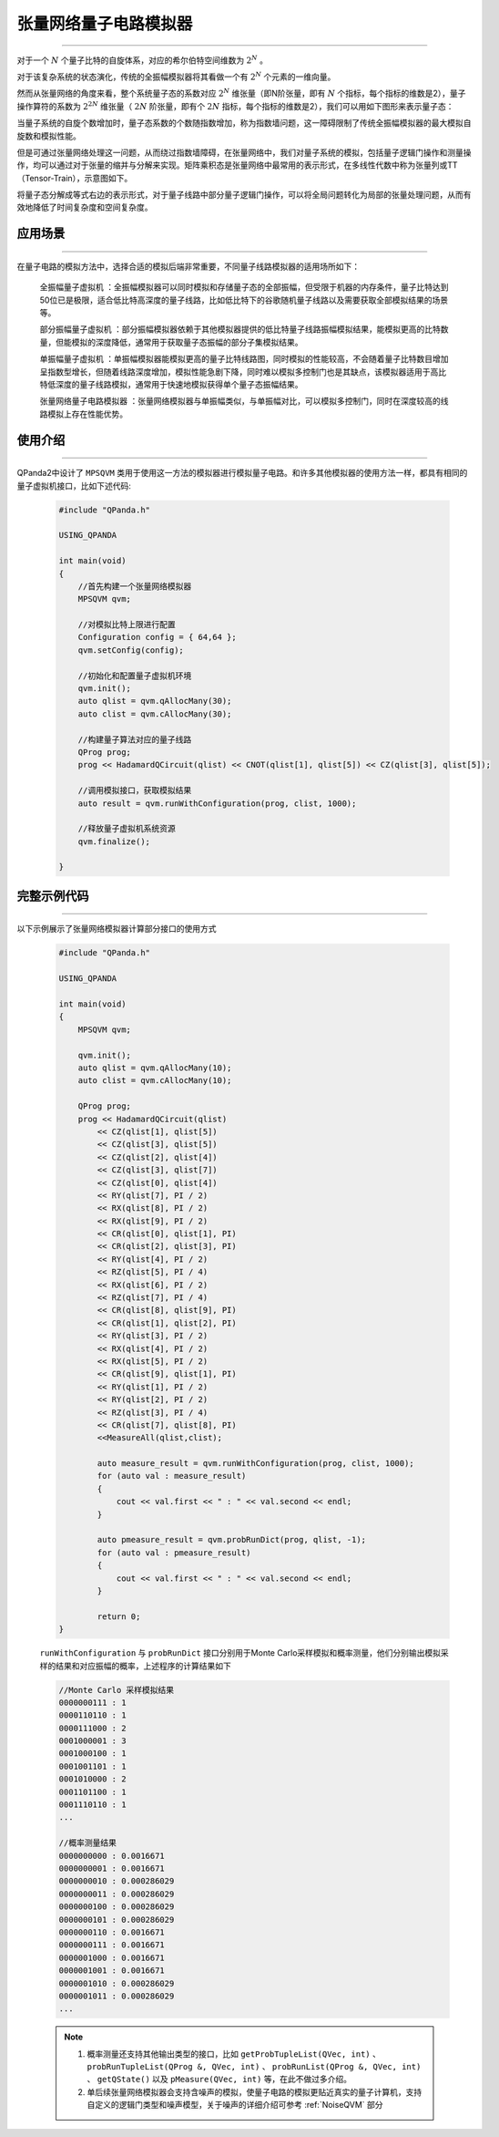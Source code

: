.. _张量网络量子电路模拟器:

张量网络量子电路模拟器
=================
----

对于一个 :math:`N` 个量子比特的自旋体系，对应的希尔伯特空间维数为 :math:`2^{N}` 。

对于该复杂系统的状态演化，传统的全振幅模拟器将其看做一个有 :math:`2^{N}` 个元素的一维向量。

然而从张量网络的角度来看，整个系统量子态的系数对应 :math:`2^{N}` 维张量（即N阶张量，即有 :math:`N` 个指标，每个指标的维数是2），量子操作算符的系数为 :math:`2^{2N}` 维张量（ :math:`2N` 阶张量，即有个 :math:`2N` 指标，每个指标的维数是2），我们可以用如下图形来表示量子态：

.. image:: images/state.png
   :align: center  

当量子系统的自旋个数增加时，量子态系数的个数随指数增加，称为指数墙问题，这一障碍限制了传统全振幅模拟器的最大模拟自旋数和模拟性能。

但是可通过张量网络处理这一问题，从而绕过指数墙障碍，在张量网络中，我们对量子系统的模拟，包括量子逻辑门操作和测量操作，均可以通过对于张量的缩并与分解来实现。矩阵乘积态是张量网络中最常用的表示形式，在多线性代数中称为张量列或TT（Tensor-Train），示意图如下。

.. image:: images/MPS.png
   :align: center  

将量子态分解成等式右边的表示形式，对于量子线路中部分量子逻辑门操作，可以将全局问题转化为局部的张量处理问题，从而有效地降低了时间复杂度和空间复杂度。

应用场景
>>>>>>>>>>>>>>>>
----

在量子电路的模拟方法中，选择合适的模拟后端非常重要，不同量子线路模拟器的适用场所如下：

     ``全振幅量子虚拟机`` ：全振幅模拟器可以同时模拟和存储量子态的全部振幅，但受限于机器的内存条件，量子比特达到50位已是极限，适合低比特高深度的量子线路，比如低比特下的谷歌随机量子线路以及需要获取全部模拟结果的场景等。
    
     ``部分振幅量子虚拟机`` ：部分振幅模拟器依赖于其他模拟器提供的低比特量子线路振幅模拟结果，能模拟更高的比特数量，但能模拟的深度降低，通常用于获取量子态振幅的部分子集模拟结果。
    
     ``单振幅量子虚拟机`` ：单振幅模拟器能模拟更高的量子比特线路图，同时模拟的性能较高，不会随着量子比特数目增加呈指数型增长，但随着线路深度增加，模拟性能急剧下降，同时难以模拟多控制门也是其缺点，该模拟器适用于高比特低深度的量子线路模拟，通常用于快速地模拟获得单个量子态振幅结果。
     
     ``张量网络量子电路模拟器`` ：张量网络模拟器与单振幅类似，与单振幅对比，可以模拟多控制门，同时在深度较高的线路模拟上存在性能优势。

使用介绍
>>>>>>>>>>>>>>>>
----

QPanda2中设计了 ``MPSQVM`` 类用于使用这一方法的模拟器进行模拟量子电路。和许多其他模拟器的使用方法一样，都具有相同的量子虚拟机接口，比如下述代码:

    .. code-block:: c

        #include "QPanda.h"

        USING_QPANDA

        int main(void)
        {
            //首先构建一个张量网络模拟器
            MPSQVM qvm;

            //对模拟比特上限进行配置
            Configuration config = { 64,64 };
            qvm.setConfig(config);

            //初始化和配置量子虚拟机环境
            qvm.init();
            auto qlist = qvm.qAllocMany(30);
            auto clist = qvm.cAllocMany(30);

            //构建量子算法对应的量子线路
            QProg prog;
            prog << HadamardQCircuit(qlist) << CNOT(qlist[1], qlist[5]) << CZ(qlist[3], qlist[5]);

            //调用模拟接口，获取模拟结果
            auto result = qvm.runWithConfiguration(prog, clist, 1000);

            //释放量子虚拟机系统资源
            qvm.finalize();

        }

完整示例代码
>>>>>>>>>>
----

.. _张量网络模拟器示例程序:
以下示例展示了张量网络模拟器计算部分接口的使用方式

    .. code-block:: c

        #include "QPanda.h"

        USING_QPANDA

        int main(void)
        {
            MPSQVM qvm;

            qvm.init();
            auto qlist = qvm.qAllocMany(10);
            auto clist = qvm.cAllocMany(10); 

            QProg prog;
            prog << HadamardQCircuit(qlist)
                << CZ(qlist[1], qlist[5])
                << CZ(qlist[3], qlist[5])
                << CZ(qlist[2], qlist[4])
                << CZ(qlist[3], qlist[7])
                << CZ(qlist[0], qlist[4])
                << RY(qlist[7], PI / 2)
                << RX(qlist[8], PI / 2)
                << RX(qlist[9], PI / 2)
                << CR(qlist[0], qlist[1], PI)
                << CR(qlist[2], qlist[3], PI)
                << RY(qlist[4], PI / 2)
                << RZ(qlist[5], PI / 4)
                << RX(qlist[6], PI / 2)
                << RZ(qlist[7], PI / 4)
                << CR(qlist[8], qlist[9], PI)
                << CR(qlist[1], qlist[2], PI)
                << RY(qlist[3], PI / 2)
                << RX(qlist[4], PI / 2)
                << RX(qlist[5], PI / 2)
                << CR(qlist[9], qlist[1], PI)
                << RY(qlist[1], PI / 2)
                << RY(qlist[2], PI / 2)
                << RZ(qlist[3], PI / 4)
                << CR(qlist[7], qlist[8], PI)
                <<MeasureAll(qlist,clist);

                auto measure_result = qvm.runWithConfiguration(prog, clist, 1000);
                for (auto val : measure_result)
                {
                    cout << val.first << " : " << val.second << endl;
                }

                auto pmeasure_result = qvm.probRunDict(prog, qlist, -1);
                for (auto val : pmeasure_result)
                {
                    cout << val.first << " : " << val.second << endl;
                }

                return 0;
        }

    ``runWithConfiguration`` 与 ``probRunDict`` 接口分别用于Monte Carlo采样模拟和概率测量，他们分别输出模拟采样的结果和对应振幅的概率，上述程序的计算结果如下

    .. code-block:: c

        //Monte Carlo 采样模拟结果
        0000000111 : 1
        0000110110 : 1
        0000111000 : 2
        0001000001 : 3
        0001000100 : 1
        0001001101 : 1
        0001010000 : 2
        0001101100 : 1
        0001110110 : 1
        ...

        //概率测量结果
        0000000000 : 0.0016671
        0000000001 : 0.0016671
        0000000010 : 0.000286029
        0000000011 : 0.000286029
        0000000100 : 0.000286029
        0000000101 : 0.000286029
        0000000110 : 0.0016671
        0000000111 : 0.0016671
        0000001000 : 0.0016671
        0000001001 : 0.0016671
        0000001010 : 0.000286029
        0000001011 : 0.000286029
        ...

    .. note::

        1. 概率测量还支持其他输出类型的接口，比如 ``getProbTupleList(QVec, int)`` 、 ``probRunTupleList(QProg &, QVec, int)`` 、 ``probRunList(QProg &, QVec, int)`` 、 ``getQState()`` 以及 ``pMeasure(QVec, int)`` 等，在此不做过多介绍。
        2. 单后续张量网络模拟器会支持含噪声的模拟，使量子电路的模拟更贴近真实的量子计算机，支持自定义的逻辑门类型和噪声模型，关于噪声的详细介绍可参考 :ref:`NoiseQVM` 部分
